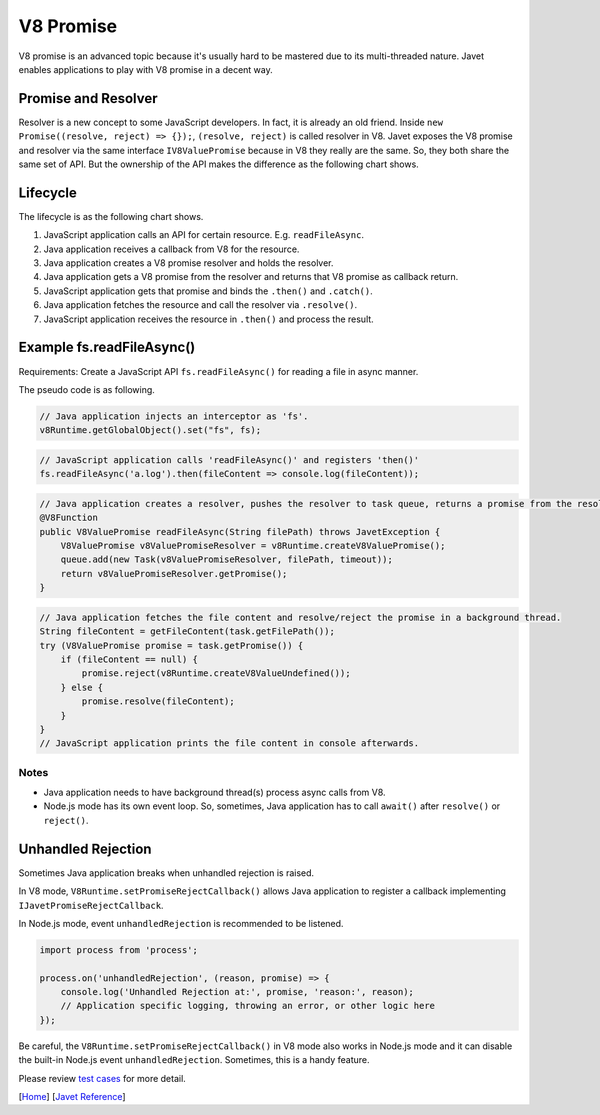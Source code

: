 ==========
V8 Promise
==========

V8 promise is an advanced topic because it's usually hard to be mastered due to its multi-threaded nature. Javet enables applications to play with V8 promise in a decent way.

Promise and Resolver
====================

Resolver is a new concept to some JavaScript developers. In fact, it is already an old friend. Inside ``new Promise((resolve, reject) => {});``, ``(resolve, reject)`` is called resolver in V8. Javet exposes the V8 promise and resolver via the same interface ``IV8ValuePromise`` because in V8 they really are the same. So, they both share the same set of API. But the ownership of the API makes the difference as the following chart shows.

.. image:: ../resources/images/v8_promise_and_resolver.png?raw=true
    :alt: V8 Promise and Resolver

Lifecycle
=========

The lifecycle is as the following chart shows.

1. JavaScript application calls an API for certain resource. E.g. ``readFileAsync``.
2. Java application receives a callback from V8 for the resource.
3. Java application creates a V8 promise resolver and holds the resolver.
4. Java application gets a V8 promise from the resolver and returns that V8 promise as callback return.
5. JavaScript application gets that promise and binds the ``.then()`` and ``.catch()``.
6. Java application fetches the resource and call the resolver via ``.resolve()``.
7. JavaScript application receives the resource in ``.then()`` and process the result.

.. image:: ../resources/images/v8_promise_lifecycle.png?raw=true
    :alt: V8 Promise Lifecycle

Example fs.readFileAsync()
==========================

Requirements: Create a JavaScript API ``fs.readFileAsync()`` for reading a file in async manner.

The pseudo code is as following.

.. code-block:: java

    // Java application injects an interceptor as 'fs'.
    v8Runtime.getGlobalObject().set("fs", fs);

.. code-block:: javascript

    // JavaScript application calls 'readFileAsync()' and registers 'then()'
    fs.readFileAsync('a.log').then(fileContent => console.log(fileContent));

.. code-block:: java

    // Java application creates a resolver, pushes the resolver to task queue, returns a promise from the resolver.
    @V8Function
    public V8ValuePromise readFileAsync(String filePath) throws JavetException {
        V8ValuePromise v8ValuePromiseResolver = v8Runtime.createV8ValuePromise();
        queue.add(new Task(v8ValuePromiseResolver, filePath, timeout));
        return v8ValuePromiseResolver.getPromise();
    }

.. code-block:: java

    // Java application fetches the file content and resolve/reject the promise in a background thread.
    String fileContent = getFileContent(task.getFilePath());
    try (V8ValuePromise promise = task.getPromise()) {
        if (fileContent == null) {
            promise.reject(v8Runtime.createV8ValueUndefined());
        } else {
            promise.resolve(fileContent);
        }
    }
    // JavaScript application prints the file content in console afterwards.

Notes
-----

* Java application needs to have background thread(s) process async calls from V8.
* Node.js mode has its own event loop. So, sometimes, Java application has to call ``await()`` after ``resolve()`` or ``reject()``.

Unhandled Rejection
===================

Sometimes Java application breaks when unhandled rejection is raised.

In V8 mode, ``V8Runtime.setPromiseRejectCallback()`` allows Java application to register a callback implementing ``IJavetPromiseRejectCallback``.

In Node.js mode, event ``unhandledRejection`` is recommended to be listened.

.. code-block:: javascript

    import process from 'process';

    process.on('unhandledRejection', (reason, promise) => {
        console.log('Unhandled Rejection at:', promise, 'reason:', reason);
        // Application specific logging, throwing an error, or other logic here
    });

Be careful, the ``V8Runtime.setPromiseRejectCallback()`` in V8 mode also works in Node.js mode and it can disable the built-in Node.js event ``unhandledRejection``. Sometimes, this is a handy feature.

Please review `test cases <../../src/test/java/com/caoccao/javet/values/reference/TestV8ValuePromise.java>`_ for more detail.

[`Home <../../README.rst>`_] [`Javet Reference <index.rst>`_]
